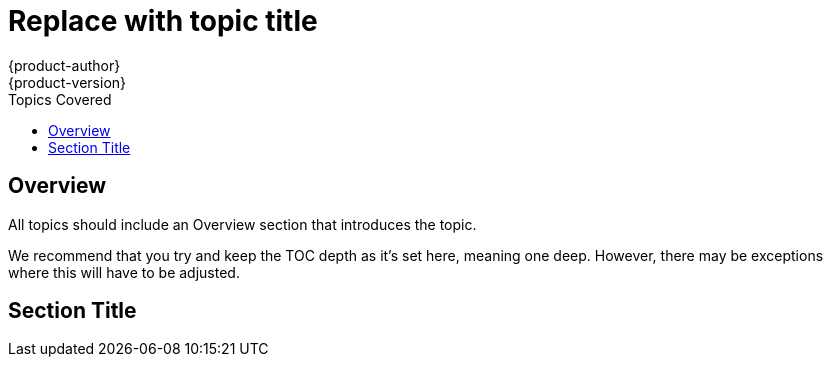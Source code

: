 = Replace with topic title
{product-author}
{product-version}
:data-uri:
:icons:
:experimental:
:toc:
:toc-placement!:
:toc-title: Topics Covered

toc::[]

== Overview
All topics should include an Overview section that introduces the topic.

We recommend that you try and keep the TOC depth as it's set here, meaning one deep. However, there may be exceptions where this will have to be adjusted.

== Section Title
